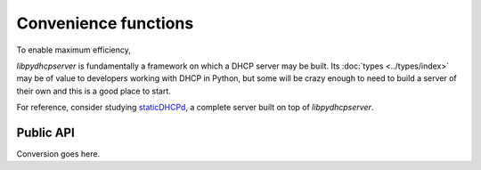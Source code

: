 Convenience functions
=====================
To enable maximum efficiency, 

*libpydhcpserver* is fundamentally a framework on which a DHCP server may be
built. Its :doc:`types <../types/index>` may be of value to developers working with
DHCP in Python, but some will be crazy enough to need to build a server of
their own and this is a good place to start.

For reference, consider studying
`staticDHCPd <http://staticdhcpd.googlecode.com/>`_, a complete server built on
top of *libpydhcpserver*.


Public API
----------

Conversion goes here.